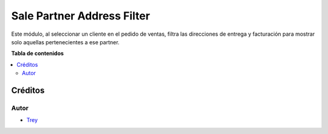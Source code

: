 ===========================
Sale Partner Address Filter
===========================

.. |badge1| image:: https://img.shields.io/badge/licence-AGPL--3-blue.png
    :target: http://www.gnu.org/licenses/agpl-3.0-standalone.html
    :alt: License: AGPL-3

|badge1|

Este módulo, al seleccionar un cliente en el pedido de ventas, filtra las direcciones de entrega y facturación para
mostrar solo aquellas pertenecientes a ese partner.

**Tabla de contenidos**

.. contents::
   :local:

Créditos
========

Autor
~~~~~

* `Trey <http://www.trey.es>`_
